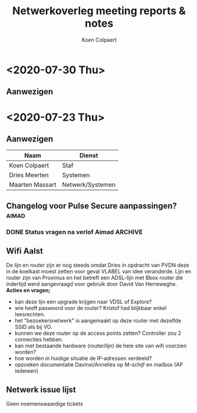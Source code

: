 #+TITLE: Netwerkoverleg meeting reports & notes
#+AUTHOR: Koen Colpaert
#+OPTIONS: toc:nil

* <2020-07-30 Thu>
** Aanwezigen

* <2020-07-23 Thu>
** Aanwezigen
| Naam            | Dienst           |
|-----------------+------------------|
| Koen Colpaert   | Staf             |
| Dries Meerten   | Systemen         |
| Maarten Massart | Netwerk/Systemen |

** Changelog voor Pulse Secure aanpassingen? :aimad:
*** DONE Status vragen na verlof Aimad :ARCHIVE:
DEADLINE: <2020-07-27 Mon>
** Wifi Aalst
De lijn en router zijn er nog steeds omdat Dries in opdracht van PVDN deze in de koelkast moest zetten voor geval VLABEL van idee veranderde. Lijn en router zijn van Proximus en het betreft een ADSL-lijn met Bbox router die indertijd werd aangevraagd voor gebruik door David Van Herreweghe.
*Acties en vragen;*
- kan deze lijn een upgrade krijgen naar VDSL of Explore?
- wie heeft paswoord voor de router? Kristof had blijkbaar enkel leesrechten.
- het "bezoekersnetwerk" is aangemaakt op deze router met dezelfde SSID als bij VO.
- kunnen we deze router op de access points zetten? Controller zou 2 connecties hebben.
- kan met bestaande hardware (router/lijn) de hele site van wifi voorzien worden?
- hoe worden in huidige situatie de IP-adressen verdeeld?
- opzoeken documentatie Davinsi/Annelies op M-schijf en mailbox (AP iedereen)
** Netwerk issue lijst
Geen noemenswaardige tickets
